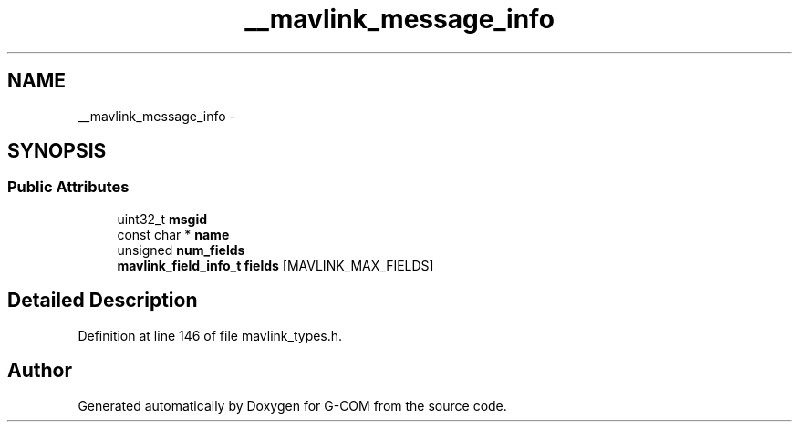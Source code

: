 .TH "__mavlink_message_info" 3 "Mon Oct 10 2016" "Version 1.0" "G-COM" \" -*- nroff -*-
.ad l
.nh
.SH NAME
__mavlink_message_info \- 
.SH SYNOPSIS
.br
.PP
.SS "Public Attributes"

.in +1c
.ti -1c
.RI "uint32_t \fBmsgid\fP"
.br
.ti -1c
.RI "const char * \fBname\fP"
.br
.ti -1c
.RI "unsigned \fBnum_fields\fP"
.br
.ti -1c
.RI "\fBmavlink_field_info_t\fP \fBfields\fP [MAVLINK_MAX_FIELDS]"
.br
.in -1c
.SH "Detailed Description"
.PP 
Definition at line 146 of file mavlink_types\&.h\&.

.SH "Author"
.PP 
Generated automatically by Doxygen for G-COM from the source code\&.
